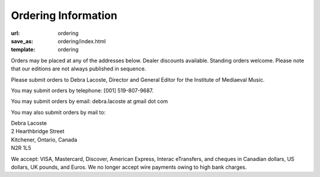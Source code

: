 Ordering Information
====================

:url: ordering
:save_as: ordering/index.html
:template: ordering


Orders may be placed at any of the addresses below. Dealer discounts available.
Standing orders welcome. Please note that our editions are not always published in sequence.

Please submit orders to Debra Lacoste, Director and General Editor for the Institute of Mediaeval Music.

You may submit orders by telephone: [001] 519-807-9687.

You may submit orders by email: debra.lacoste at gmail dot com

You may also submit orders by mail to:

| Debra Lacoste
| 2 Hearthbridge Street
| Kitchener, Ontario, Canada
| N2R 1L5

We accept: VISA, Mastercard, Discover, American Express, Interac eTransfers,
and cheques in Canadian dollars, US dollars, UK pounds, and Euros.
We no longer accept wire payments owing to high bank charges.
